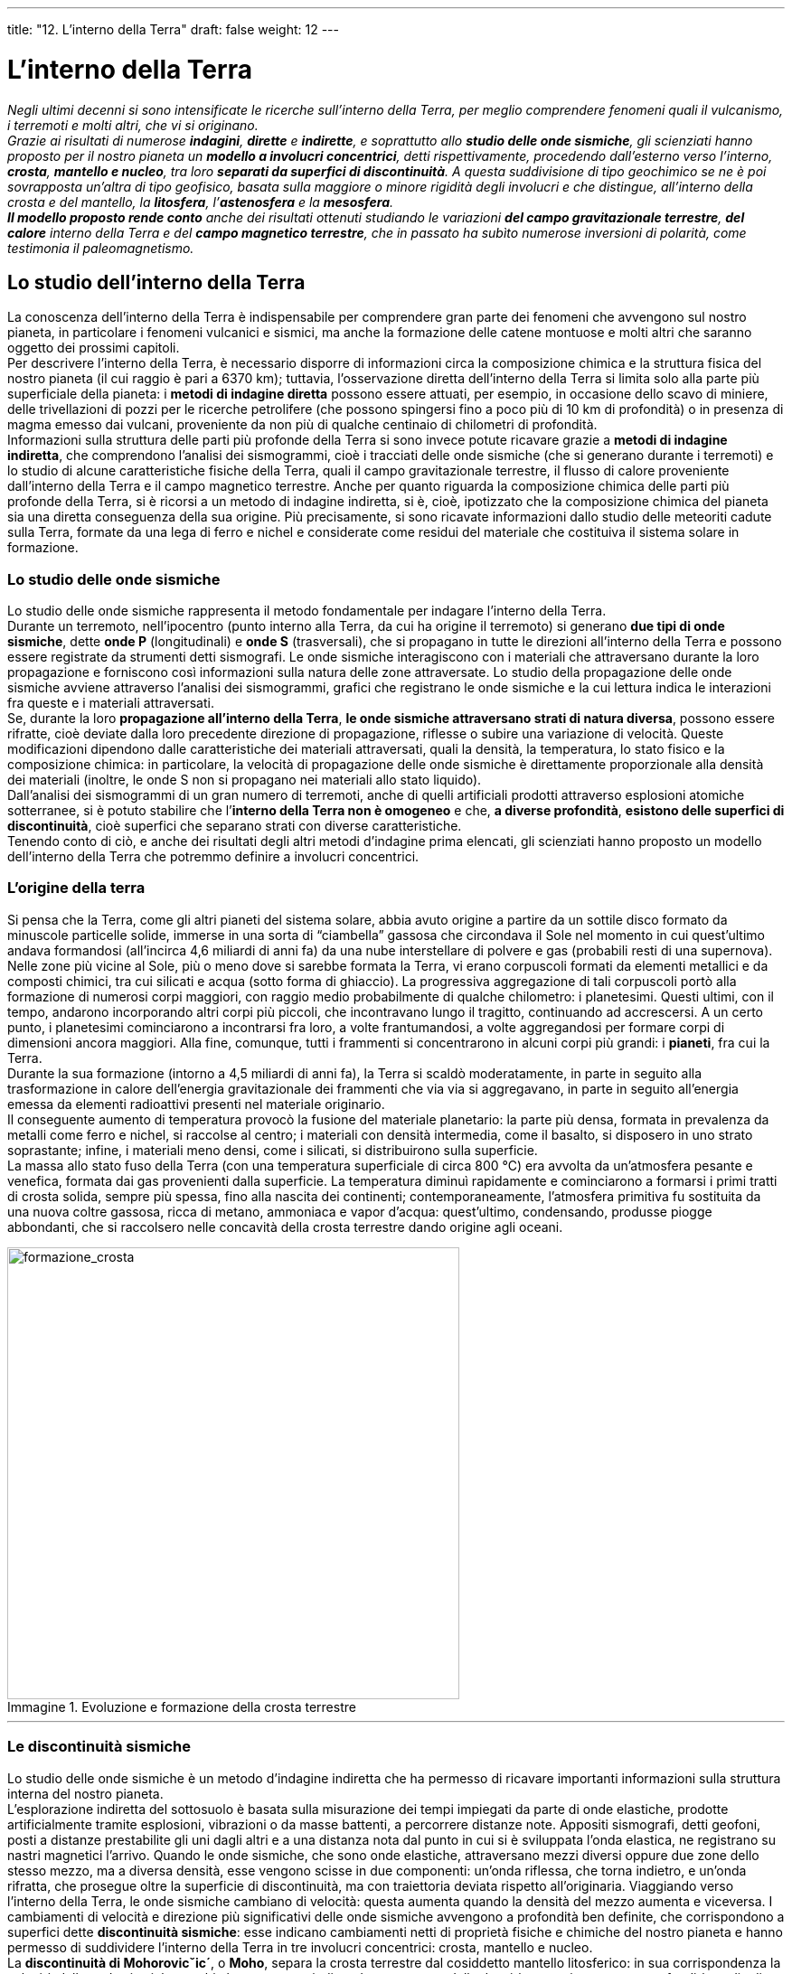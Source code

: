 ---
title: "12. L’interno della Terra"
draft: false
weight: 12
---

= L’interno della Terra
:toc: preamble
:toc-title: Contenuti:
:table-caption: Tabella
:figure-caption: Immagine

_Negli ultimi decenni si sono intensificate le ricerche sull’interno della Terra, per meglio comprendere fenomeni quali il vulcanismo, i terremoti e molti altri, che vi si originano. +
Grazie ai risultati di numerose *indagini*, *dirette* e *indirette*, e soprattutto allo *studio delle onde sismiche*, gli scienziati hanno proposto per il nostro pianeta un *modello a involucri concentrici*, detti rispettivamente, procedendo dall’esterno verso l’interno, *crosta*, *mantello e nucleo*, tra loro *separati da superfici di discontinuità*. A questa suddivisione di tipo geochimico se ne è poi sovrapposta un’altra di tipo geofisico, basata sulla maggiore o minore rigidità degli involucri e che distingue, all’interno della crosta e del mantello, la *litosfera*, l’*astenosfera* e la *mesosfera*. +
*Il modello proposto rende conto* anche dei risultati ottenuti studiando le variazioni *del campo gravitazionale terrestre*, *del calore* interno della Terra e del *campo magnetico terrestre*, che in passato ha subìto numerose inversioni di polarità, come testimonia il paleomagnetismo._

== Lo studio dell’interno della Terra

La conoscenza dell’interno della Terra è indispensabile per comprendere gran parte dei fenomeni che avvengono sul nostro pianeta, in particolare i fenomeni vulcanici e sismici, ma anche la formazione delle catene montuose e molti altri che saranno oggetto dei prossimi capitoli. +
Per descrivere l’interno della Terra, è necessario disporre di informazioni circa la composizione chimica e la struttura fisica del nostro pianeta (il cui raggio è pari a 6370 km); tuttavia, l’osservazione diretta dell’interno della Terra si limita solo alla parte più superficiale della pianeta: i *metodi di indagine diretta* possono essere attuati, per esempio, in occasione dello scavo di miniere, delle trivellazioni di pozzi per le ricerche petrolifere (che possono spingersi fino a poco più di 10 km di profondità) o in presenza di magma emesso dai vulcani, proveniente da non più di qualche centinaio di chilometri di profondità. +
Informazioni sulla struttura delle parti più profonde della Terra si sono invece potute ricavare grazie a *metodi di indagine indiretta*, che comprendono l’analisi dei sismogrammi, cioè i tracciati delle onde sismiche (che si generano durante i terremoti) e lo studio di alcune caratteristiche fisiche della Terra, quali il campo gravitazionale terrestre, il flusso di calore proveniente dall’interno della Terra e il campo magnetico terrestre. Anche per quanto riguarda la composizione chimica delle parti più profonde della Terra, si è ricorsi a un metodo di indagine indiretta, si è, cioè, ipotizzato che la composizione chimica del pianeta sia una diretta conseguenza della sua origine. Più precisamente, si sono ricavate informazioni dallo studio delle meteoriti cadute sulla Terra, formate da una lega di ferro e nichel e considerate come residui del materiale che costituiva il sistema solare in formazione.

=== Lo studio delle onde sismiche

Lo studio delle onde sismiche rappresenta il metodo fondamentale per indagare l’interno della Terra. +
Durante un terremoto, nell’ipocentro (punto interno alla Terra, da cui ha origine il terremoto) si generano *due tipi di onde sismiche*, dette *onde P* (longitudinali) e *onde S* (trasversali), che si propagano in tutte le direzioni all’interno della Terra e possono essere registrate da strumenti detti sismografi. Le onde sismiche interagiscono con i materiali che attraversano durante la loro propagazione e forniscono così informazioni sulla natura delle zone attraversate. Lo studio della propagazione delle onde sismiche avviene attraverso l’analisi dei sismogrammi, grafici che registrano le onde sismiche e la cui lettura indica le interazioni fra queste e i materiali attraversati. +
Se, durante la loro *propagazione all’interno della Terra*, *le onde sismiche attraversano strati di natura diversa*, possono essere rifratte, cioè deviate dalla loro precedente direzione di propagazione, riflesse o subire una variazione di velocità. Queste modificazioni dipendono dalle caratteristiche dei materiali attraversati, quali la densità, la temperatura, lo stato fisico e la composizione chimica: in particolare, la velocità di propagazione delle onde sismiche è direttamente proporzionale alla densità dei materiali (inoltre, le onde S non si propagano nei materiali allo stato liquido). +
Dall’analisi dei sismogrammi di un gran numero di terremoti, anche di quelli artificiali prodotti attraverso esplosioni atomiche sotterranee, si è potuto stabilire che l’*interno della Terra non è omogeneo* e che, *a diverse profondità*, *esistono delle superfici di discontinuità*, cioè superfici che separano strati con diverse caratteristiche. +
Tenendo conto di ciò, e anche dei risultati degli altri metodi d’indagine prima elencati, gli scienziati hanno proposto un modello dell’interno della Terra che potremmo definire a involucri concentrici.

=== L’origine della terra

Si pensa che la Terra, come gli altri pianeti del sistema solare, abbia avuto origine a partire da un sottile disco formato da minuscole particelle solide, immerse in una sorta di “ciambella” gassosa che circondava il Sole nel momento in cui quest’ultimo andava formandosi (all’incirca 4,6 miliardi di anni fa) da una nube interstellare di polvere e gas (probabili resti di una supernova). Nelle zone più vicine al Sole, più o meno dove si sarebbe formata la Terra, vi erano corpuscoli formati da elementi metallici e da composti chimici, tra cui silicati e acqua (sotto forma di ghiaccio). La progressiva aggregazione di tali corpuscoli portò alla formazione di numerosi corpi maggiori, con raggio medio probabilmente di qualche chilometro: i planetesimi. Questi ultimi, con il tempo, andarono incorporando altri corpi più piccoli, che incontravano lungo il tragitto, continuando ad accrescersi. A un certo punto, i planetesimi cominciarono a incontrarsi fra loro, a volte frantumandosi, a volte aggregandosi per formare corpi di dimensioni ancora maggiori. Alla fine, comunque, tutti i frammenti si concentrarono in alcuni corpi più grandi: i *pianeti*, fra cui la Terra. +
Durante la sua formazione (intorno a 4,5 miliardi di anni fa), la Terra si scaldò moderatamente, in parte in seguito alla trasformazione in calore dell’energia gravitazionale dei frammenti che via via si aggregavano, in parte in seguito all’energia emessa da elementi radioattivi presenti nel materiale originario. +
Il conseguente aumento di temperatura provocò la fusione del materiale planetario: la parte più densa, formata in prevalenza da metalli come ferro e nichel, si raccolse al centro; i materiali con densità intermedia, come il basalto, si disposero in uno strato soprastante; infine, i materiali meno densi, come i silicati, si distribuirono sulla superficie. +
La massa allo stato fuso della Terra (con una temperatura superficiale di circa 800 °C) era avvolta da un’atmosfera pesante e venefica, formata dai gas provenienti dalla superficie. La temperatura diminuì rapidamente e cominciarono a formarsi i primi tratti di crosta solida, sempre più spessa, fino alla nascita dei continenti; contemporaneamente, l’atmosfera primitiva fu sostituita da una nuova coltre gassosa, ricca di metano, ammoniaca e vapor d’acqua: quest’ultimo, condensando, produsse piogge abbondanti, che si raccolsero nelle concavità della crosta terrestre dando origine agli oceani.

.Evoluzione e formazione della crosta terrestre
image::https://upload.wikimedia.org/wikipedia/commons/thumb/3/3b/Tectonic_evolution_of_Earth.jpg/640px-Tectonic_evolution_of_Earth.jpg[formazione_crosta, 500]
---

=== Le discontinuità sismiche

Lo studio delle onde sismiche è un metodo d’indagine indiretta che ha permesso di ricavare importanti informazioni sulla struttura interna del nostro pianeta. +
L’esplorazione indiretta del sottosuolo è basata sulla misurazione dei tempi impiegati da parte di onde elastiche, prodotte artificialmente tramite esplosioni, vibrazioni o da masse battenti, a percorrere distanze note. Appositi sismografi, detti geofoni, posti a distanze prestabilite gli uni dagli altri e a una distanza nota dal punto in cui si è sviluppata l’onda elastica, ne registrano su nastri magnetici l’arrivo. Quando le onde sismiche, che sono onde elastiche, attraversano mezzi diversi oppure due zone dello stesso mezzo, ma a diversa densità, esse vengono scisse in due componenti: un’onda riflessa, che torna indietro, e un’onda rifratta, che prosegue oltre la superficie di discontinuità, ma con traiettoria deviata rispetto all’originaria. Viaggiando verso l’interno della Terra, le onde sismiche cambiano di velocità: questa aumenta quando la densità del mezzo aumenta e viceversa. I cambiamenti di velocità e direzione più significativi delle onde sismiche avvengono a profondità ben definite, che corrispondono a superfici dette *discontinuità sismiche*: esse indicano cambiamenti netti di proprietà fisiche e chimiche del nostro pianeta e hanno permesso di suddividere l’interno della Terra in tre involucri concentrici: crosta, mantello e nucleo. +
La *discontinuità di Mohorovicˇic´*, o *Moho*, separa la crosta terrestre dal cosiddetto mantello litosferico: in sua corrispondenza la velocità delle onde sismiche cambia bruscamente, indicando un aumento della densità; essa si trova a una profondità media di 35-40 km sotto i continenti e di 8-10 km sotto gli oceani. +
A circa 2900 km di profondità si trova la *discontinuità di Gutenberg*, che divide il mantello dal nucleo. +
All’interno del nucleo, alla profondità di circa 5000 km, si trova infine la *discontinuità di Lehmann*, che separa il nucleo esterno “fuso” dal nucleo interno “solido”. La presenza di questa discontinuità è dimostrata dall’esistenza di una *zona d’ombra*, cioè un’ampia fascia che si estende sulla superficie del globo, comprendendo tutti i luoghi che distano da 103° a 142° dall’ipocentro, nella quale arriva solo una piccola parte dell'energia delle onde P e dove non si registrano le onde S. Questi risultati si possono spiegare ammettendo l’esistenza di un nucleo formato, almeno nella parte esterna, da materiali allo stato fuso, in cui le onde P perdono velocità e le onde S non possono propagarsi.


.Propagazione delle onde sismiche nei vari strati dell’interno della Terra
image::https://upload.wikimedia.org/wikipedia/commons/thumb/1/10/Earthquake_wave_shadow_zone.svg/447px-Earthquake_wave_shadow_zone.svg.png[propagazione_onde,500]
---

== La struttura interna della Terra

Un modello dell’interno della Terra a involucri concentrici di differente composizione fu proposto, nel 1885, dal *geologo austriaco E. Suess* (1831-1914), che ipotizzò l’esistenza di tre strati, detti Sial, Sima e Nife, così chiamati dalle iniziali degli elementi chimici in essi prevalenti. +
Il *Sial* (da *si*-licio e *al*-luminio) è lo strato esterno, di densità pari a 2,7 g/cm3,formato in prevalenza da silicati di alluminio. +
All’involucro sialico corrispondono le rocce acide eruttive. +
Il *Sima* (da *si*-licio e *ma*-gnesio) è lo strato intermedio, di densità pari a 3,4 g/cm3, ricco di silicati di ferro e magnesio. La parte superiore corrisponderebbe ai tipi più basici delle rocce magmatiche.  +
Il *Nife* (da *ni*-chel e *fe*-rro) è il nucleo centrale, formato da un ammasso di ferro e nichel. +
A questo modello, a cui si riconosce un valore storico, se ne è sostituito oggi un altro, molto più circostanziato, che, grazie allo studio della propagazione delle onde sismiche, ha permesso di stabilire che la Terra è effettivamente costituita da tre involucri fondamentali, diversi per spessore, composizione e densità, ai quali si dà il nome di *crosta*, *mantello* e *nucleo*.

.L'interno della Terra
image::https://upload.wikimedia.org/wikipedia/commons/thumb/0/07/Earth_poster.svg/1024px-Earth_poster.svg.png[interno_terra, 500]
---

=== La crosta

*La crosta terrestre è lo strato più esterno*: costituisce un *involucro rigido e sottile*, *delimitato verso il basso dalla discontinuità di Mohorovicic*, dal nome del suo scopritore, il geofisico jugoslavo A. Mohorovic ˇic ´ (1857-1936), detta anche più semplicemente *Moho*. La crosta terrestre viene distinta in crosta continentale, quella che costituisce i continenti, e crosta oceanica, che forma i fondali oceanici; esse differiscono per spessore, densità e composizione. +
La *crosta continentale* ha uno spessore medio di 35-40 km, ma può arrivare fino a più di 70 km in corrispondenza delle più alte catene montuose. Ha una densità intorno a 2,8 g/cm 3 ed *è composta essenzialmente da rocce granitiche*, via via più basiche procedendo dalla superficie verso la Moho. Inoltre, le rocce che la costituiscono possono avere diverse età, fino a circa 4 miliardi di anni. +
La *crosta oceanica*, più sottile rispetto alla crosta continentale, ha uno spessore medio di circa 8-10 km e una densità media di 3 g/cm 3 ed *è costituita da rocce basaltiche* ricche di alluminio, silicio, ferro. *La crosta oceanica risulta ovunque tripartita*: in superficie essa è coperta da uno spesso strato di *rocce sedimentarie*, soprattutto fanghi silicei e calcarei (strato 1), al di sotto si ritrova ovunque un grosso strato di *rocce eruttive basaltiche* (strato 2), che in profondità passa a *gabbro* (strato 3). L’età delle rocce che costituiscono la crosta oceanica non supera i 200 milioni di anni.

.Stratigrafia della crosta continentale e oceanica
image::http://www.cpdm-td.unina.it/ud/pesospecifico/litosfera.jpg[stratigrafia,500]
---

=== Il mantello

Al di sotto della discontinuità di Moho comincia *il mantello*, che *si estende fino alla discontinuità di Gutenberg*, *alla profondità di circa 2900 km*. La densità passa da circa 3 g/cm^3^ in prossimità della Moho sino a 5,6 g/cm^3^ nelle parti più profonde; in esso la temperatura aumenta da poche centinaia di gradi, vicino alla Moho, fino a più di 300 °C presso la discontinuità di Gutenberg; anche la pressione aumenta con la profondità, da 9 kbar a circa 1400 kbar (1 kbar = 1000 bar, circa mille volte il valore della pressione atmosferica a livello della superficie terrestre). *Il mantello è composto da rocce dense e pesanti*, relativamente povere di silicio ma ricche di ferro e magnesio, dette *ultrabasiche*. Rocce di questo tipo, le *peridotiti*, affiorano solo in alcune zone della superficie terrestre e sono composte principalmente da minerali come i pirosseni e le olivine.


.Xenolite del mantello: olivina, incastonato in una roccia basaltica
image::https://upload.wikimedia.org/wikipedia/commons/thumb/5/55/A_granite_pluton_with_a_soapstone_inclusion.jpg/640px-A_granite_pluton_with_a_soapstone_inclusion.jpg[peridotite,500]
---

=== Il nucleo

*Al di sotto della discontinuità di Gutenberg si trova il nucleo, un grosso nocciolo il cui raggio misura circa 3470 km, più di metà del raggio terrestre*. La densità è di circa 10 g/cm^3^ a livello della discontinuità di Gutenberg e aumenta progressivamente fino a circa 13,5 g/cm^3^, il che depone a favore dell’idea di un brusco cambiamento della composizione chimica; la temperatura sale da 3000 °C in prossimità del mantello fino a oltre 4000 °C al centro della Terra; anche la pressione aumenta da 1400 kbar fino a oltre 3600 kbar. +
Lo studio delle onde sismiche ha inoltre permesso di distinguere nel nucleo due strati: il *nucleo esterno*, liquido, in cui le onde sismiche di tipo S non si propagano, separato dalla discontinuità di Lehmann dal *nucleo interno*, solido. +
In merito alla composizione chimica del nucleo, si possono fare solo delle ipotesi: attualmente si tende a credere che esso sia composto da una lega di elementi come il ferro e il nichel, forse con l’aggiunta di altri elementi più leggeri, come lo zolfo e il silicio. Il nucleo è responsabile di una delle caratteristiche peculiari della Terra, la presenza di un campo magnetico terrestre. Questo può essere registrato da strumenti come la bussola e anche dalle rocce al momento della loro formazione e nel tempo può subire variazioni tanto forti da portare allo scambio di posizione dei poli stessi.

.1. Crosta 2. Moho 3. Mantello superiore 4. Zona a bassa velocità 5. Mantello interiore 6. Strato "D" 7. Nucleo esterno 8. Strato semisolido 9. Nucleo interno; A. Troposfera B. Stratosfera C. Mesosfera D. Termosfera E. Esosfera
image::https://upload.wikimedia.org/wikipedia/commons/thumb/6/61/Earth-crust-cutaway-numbered.svg/640px-Earth-crust-cutaway-numbered.svg.png[strati_terra,500]
---

== Litosfera, astenosfera e mesosfera

Negli ultimi decenni, i geologi hanno intensificato le ricerche sull’interno della Terra allo scopo di meglio comprendere fenomeni che in esso hanno origine, quali il vulcanismo, i sismi e l’orogenesi (dal greco _óros_, monte, e _génesis_, nascita). +
Per questo motivo, alla suddivisione prima proposta, di tipo geochimico, da alcuni decenni gli scienziati sovrappongono *una suddivisione di tipo geofisico*, *basata sulla maggiore o minore rigidità degli strati* che costituiscono la Terra; alla divisione tra crosta e mantello si sovrappone, perciò, la distinzione in *litosfera*, *astenosfera* e *mesosfera*.

=== La litosfera

La distinzione fra crosta terrestre e mantello, segnata dalla Moho, non è ritenuta di primaria importanza per comprendere la dinamica dei fenomeni geologici della superficie terrestre. La Moho, infatti, corrisponde a una discontinuità soprattutto chimica fra crosta e mantello, ma dal punto di vista fisico la parte del mantello che sta subito al di sotto di questa discontinuità è collegata in modo rigido alla crosta sovrastante: in altre parole, *la crosta terrestre e la parte superiore del mantello costituiscono un’unica struttura rigida*, indicata con il nome di *litosfera* (dal greco _lithos_, pietra), il cui spessore varia da circa 70 km, sotto i bacini oceanici, a circa 100 km sotto i continenti, ma può raggiungere spessori di 300 km sotto le aree continentali più antiche. Se sottoposta a tensioni, la litosfera si comporta in modo prevalentemente rigido ed è suddivisa in un certo numero di placche, in movimento relativo tra loro, galleggianti sopra l’astenosfera.

=== L’astenosfera

Sotto la litosfera si estende l’*astenosfera* (dal greco _asthenés_, debole), uno *strato composto da rocce a comportamento quasi plastico*, che sotto tensione si deformano senza fratturarsi. Essa comprende la parte restante del mantello superiore e in essa si originano i magmi che alimentano l’attività eruttiva dei vulcani. L’*astenosfera* corrisponde allo *strato in cui la velocità delle onde sismiche diminuisce bruscamente rispetto al mantello litosferico*: essa termina a una profondità di circa 200-300 km quando, con l’inizio della *mesosfera* (o astenosfera intermedia), *le rocce ritornano allo stato solido* e tali rimangono per tutto il mantello fino alla discontinuità di Gutenberg.

=== La mesosfera

*La mesosfera comprende il mantello intermedio e il mantello inferiore e si spinge fino a circa 2900 km di profondità*, in corrispondenza della discontinuità di Gutenberg, che segna il confine con il nucleo. Nella mesosfera la densità delle rocce, che sono solide, aumenta gradualmente con la profondità. Testimonianza della presenza di rocce solide, in questa che viene chiamata anche astenosfera intermedia, è il leggero aumento della velocità delle onde sismiche rispetto all’astenosfera. Al di sotto dell’astenosfera intermedia vi è l’astenosfera profonda, che ha inizio a circa 400 km, con caratteristiche simili alla precedente, ma con una maggiore velocità delle onde sismiche.


=== L’isostasia

Le porzioni in cui è suddivisa la litosfera galleggiano sull’astenosfera plastica secondo modalità descritte dal *principio dell’isostasia* (dal greco _ísos_, uguale, e _stásis_, stato); in base a questo principio, *la crosta terrestre tende a raggiungere una condizione di equilibrio attraverso spostamenti verticali e orizzontali delle masse superficiali e profonde*. +
Le terre emerse sono più rilevate dei fondali oceanici, sia perché sono costituite da rocce più leggere, sia perché formate da una litosfera più spessa. Le rocce più comuni dei continenti sono a composizione granitica e risultano generalmente più leggere di quelle basaltiche, tipiche dei fondali oceanici. La diversità di peso fra graniti e basalti non basta, però, da sola a spiegare, per esempio, il forte dislivello tra la catena himalayana, che supera gli 8000 m di altitudine, e il fondo dell’oceano indiano, che raggiunge profondità superiori ai 10000 m. Si ipotizza, dunque, che i continenti siano più rilevati dei fondali oceanici circostanti, perché costituiti da una litosfera molto più spessa. Da calcoli eseguiti risulta, infatti, che la litosfera continentale è spessa in media 100 km, contro i 70 km della litosfera oceanica. La situazione è analoga a quella di un tronco e di un ramoscello che galleggiano su uno specchio d’acqua: il tronco ha una parte emersa più rilevata sul pelo dell’acqua rispetto al ramoscello, ma ha anche una parte immersa molto più in profondità. +
Secondo il principio dell’isostasia, *le zolle in cui la litosfera è fratturata galleggiano*, per la loro relativa leggerezza, *sull’astenosfera*, che si comporta come un fluido particolarmente denso e pesante. Il principio dell’isostasia prevede anche che, se una certa porzione di crosta aumenta di peso, essa reagisce sprofondando e si solleva se accade il contrario oppure se l’aumento di peso non è accompagnato da un aumento di volume tale da rovesciarne gli effetti. *Tutta la crosta terrestre tenderebbe a un riequilibrio isostatico* per compensare gli effetti della dinamica profonda, che porta continuamente a ispessimenti di crosta, e quelli dell’erosione, che porta ad alleggerimenti. In base a considerazioni geofisiche, si pensa che questi spostamenti avvengano a profondità non molto elevata e che esista una superficie, detta di compensazione isostatica, situata a 60-100 km di profondità, al di sotto della quale cessano le variazioni di densità e si realizza uno stato permanente di equilibrio. +
L’osservazione di quanto avviene lungo la costa scandinava conferma le precedenti considerazioni. Circa 20.000 anni fa, la Scandinavia era ricoperta da un _inlandisis_, calotta glaciale spessa da 2.000 a 3.000 m. Sotto il suo peso, il continente è sprofondato per più di un centinaio di metri; quando il ghiaccio ha iniziato a fondere, il continente si è risollevato, ma a causa della viscosità del mantello il sollevamento è in ritardo rispetto all’alleggerimento post-glaciale ed è tuttora in atto, con velocità di circa 1 m al secolo.


.Isostasia: 1. Spessore della crosta sotto le catene montuose, 2. Spessore sotto piccoli rilievi 3. Spessore della crosta continentale media 4. Spessore della crosta oceanica 5. Livello del mare 6. Segmento della crosta della Terra 7. Astenosfera
image::https://upload.wikimedia.org/wikipedia/commons/thumb/1/18/Isostasy.svg/632px-Isostasy.svg.png[isostasia,500]
---

== Il campo gravitazionale terrestre

Semplici *considerazioni sul volume e sulla massa della Terra* ci permettono di concludere che *il suo interno non è omogeneo*. Si consideri, in prima approssimazione, la Terra come una sfera di raggio pari a 6370 km: ricordando la formula del volume della sfera, da ciò si può ricavare che il *volume della Terra* (V) *è pari a 1,08 · 10^21^ m^3^* . Dalle leggi della fisica sull’attrazione gravitazionale tra i corpi nell’universo, si ricava inoltre la misura della *massa terrestre* (m), che è pari a *5,98 · 10^24^ kg*. Da questi due dati si può risalire alla *densità media* (d = m/V) della Terra, che vale *5,54 g/cm^3^*. Poiché le rocce che costituiscono la crosta terrestre, accessibili all’osservazione diretta, hanno una densità media tra 2,7 e 3 g/cm^3^, si può dedurre che i materiali che si trovano a maggiori profondità hanno una densità più elevata, intorno a 10-13 g/cm^3^. +
*Variazioni locali* che si registrano *nel campo gravitazionale* terrestre (intendendo per campo gravitazionale una zona di spazio intorno a un corpo dotato di massa, in cui altre masse risentono della sua attrazione) *indicano che all’interno della Terra la densità non è distribuita in modo omogeneo*. Il valore medio teorico dell’accelerazione di gravità g è pari a 9,81 m/s^2^. Ma misure di g, effettuate in diversi punti della superficie terrestre attraverso strumenti detti gravimetri, hanno evidenziato che esistono differenze tra il valore teorico medio di g e quello misurato, differenze che si attribuiscono alla disomogenea distribuzione dei materiali all’interno della Terra. +
Lo studio delle *anomalie di gravità*, cioè le differenze tra il valore reale misurato e quello teorico medio, è importante per poter rilevare strutture a densità diverse sepolte in profondità. Esso risulta, inoltre, un buon metodo di prospezione del sottosuolo per la ricerca di depositi petroliferi e di rocce ricche di minerali.


.La “Potsdam Gravity Potato” ci fa capire la diversa estensione del campo gravitazionale sulla crosta terrestre
image::https://upload.wikimedia.org/wikipedia/commons/7/78/GRACE_globe_animation.gif[potsdam_potato,500]
---

== Il calore terrestre

*La Terra è un corpo caldo in equilibrio dinamico*; in altre parole, il suo riscaldamento non aumenta costantemente perché disperde il calore prodotto al suo interno. Come mostrano l’attività vulcanica e il flusso di calore proveniente dagli strati profondi, *l’interno della Terra si trova a una temperatura assai elevata*. L’origine del calore interno della Terra è legata a due fattori: al raffreddamento dell’originaria massa planetaria e alla produzione di calore per decadimento degli isotopi radioattivi presenti nelle rocce. In base a considerazioni fondate sull’età della Terra, oggi si ritiene che la seconda causa sia preponderante rispetto alla prima. +
*L’aumento della temperatura in funzione della profondità è detto gradiente geotermico*. Esso può essere misurato direttamente, durante perforazioni della superficie terrestre, solo per i primi chilometri della litosfera, per i quali si è potuto osservare che la temperatura aumenta mediamente di circa 1 °C ogni 33 m. +
Tuttavia, se il gradiente geotermico si mantenesse costante anche a maggiori profondità, dovremmo ipotizzare temperature di circa 30.000 °C già a profondità di 1.000 km, tali cioè da mantenere allo stato fuso gran parte dell’interno della Terra. Dallo studio delle onde sismiche, sappiamo però che solo il nucleo esterno è liquido, mentre gli altri strati della Terra sono costituiti da materiali allo stato solido: queste considerazioni portano dunque a *ipotizzare che il gradiente geotermico diminuisca all’aumentare della profondità*. Si ammette per il mantello un gradiente geotermico che ne porterebbe la temperatura a circa 1.500-2.000 °C; per il nucleo si ipotizzano temperature comprese tra 2.000 e 6.000 °C. +
Oltre alla componente verticale del gradiente geotermico, esiste anche una componente orizzontale, probabilmente legata a imponenti moti convettivi nel mantello: al di sotto della litosfera si formano delle correnti ascendenti calde e discendenti fredde, che si muovono molto lentamente; a questi movimenti si attribuisce l’origine dei fenomeni orogenetici e sismici profondi.

.Flusso di calore interno della Terra
image::https://upload.wikimedia.org/wikipedia/commons/thumb/9/91/Earth_temperature.PNG/640px-Earth_temperature.PNG[flusso_calore,500]
---

== Il campo magnetico terrestre

Già nel 1600, si sosteneva che “tutta la Terra fosse un grosso magnete”, che genera un campo magnetico che fa sentire i suoi effetti sul piccolo magnete dell'ago della bussola, così da allinearlo secondo l’asse nord-sud. Oggi la maggioranza degli studiosi crede che il campo magnetico terrestre possa essere paragonato a quello di una sfera uniformemente magnetizzata, caratterizzata da due poli magnetici, che non coincidono, però, con i due poli Nord e Sud geografici. +
La *struttura del campo magnetico* terrestre mostra che esso può considerarsi generato prevalentemente da un *dipolo magnetico*, *situato nel centro della Terra* e inclinato di 11°30' rispetto all’asse terrestre. I punti in cui l’asse del dipolo incontra la superficie terrestre sono detti *poli geomagnetici*. Il polo geomagnetico situato nell’emisfero boreale si indica convenzionalmente con B e si trova a 78°30' N, 69° W; il polo geomagnetico situato nell’emisfero australe si indica convenzionalmente con A e si trova a 78°30' S, 111° E. +
In realtà, l’origine del campo magnetico non è ancora del tutto chiarita e attualmente si ipotizza che esso possa essere generato dal movimento di cariche elettriche (ipotesi della dinamo ad autoeccitazione). +
*Si può applicare alla Terra il modello della dinamo*, immaginando: 1) la presenza iniziale di un debole campo magnetico non uniforme; 2) la presenza di un nucleo fuso, buon conduttore; 3) la possibilità di movimenti nel nucleo stesso. +
I movimenti nel nucleo fuso inducono una corrente che produce un campo magnetico nuovo, che a sua volta induce una nuova corrente nel nucleo, che da parte sua provoca un nuovo campo magnetico e così via. Date queste caratteristiche, il modello è stato chiamato della “*dinamo ad autoeccitazione*”. +
Si pensa che le sorgenti di energia più probabili per mantenere il movimento all’interno del nucleo siano dei movimenti di calore all’interno del nucleo, paragonabili a quelli che si sviluppano in un liquido messo a bollire (moti convettivi).


.Intensità del campo magnetico nel 2000 secondo i dati IGRF. I due estremi sono i colori rosso e blu, rispettivamente di 68000 nT e di 24000 nT. Quest'ultimo è noto come Anomalia del Sud Atlantico
image::https://upload.wikimedia.org/wikipedia/commons/3/31/Total_Magnetic_Field_for_2000.jpg[campo magnetico,500]
---

=== Il paleomagnetismo

Studi compiuti negli anni Cinquanta evidenziarono che in passato si sono verificate variazioni dell’intensità e anche inversioni di polarità del campo magnetico terrestre. Lo studio di tali cambiamenti prende il nome di *paleomagnetismo*, o *magnetismo fossile*, e ha contribuito in modo rilevante alla scoperta dell’espansione dei fondali oceanici e alla formulazione della teoria della tettonica a placche. +
In particolare, si sono fatte alcune scoperte.

 * *Il campo magnetico della Terra si è invertito varie volte rispetto a quello attuale*, come se i poli si fossero scambiati di posto; le inversioni di polarità si riconoscono quando, in colate basaltiche successive, in corrispondenza delle dorsali medio-oceaniche (sorta di fessure sul fondale oceanico, da cui fuoriesce magma proveniente dall’astenosfera), si riscontrano direzioni del campo magnetico divergenti di 180°. Tale fenomeno è una prova utilizzata a favore dell’espansione dei fondali oceanici
 * Il campo magnetico ha subito rilevanti migrazioni rispetto alla crosta terrestre, suffragando così l’*ipotesi della migrazione dei poli*. Così sembrerebbe che il polo nord magnetico si sia spostato verso nord per un lungo periodo di tempo a partire dal Permiano (circa 320 milioni di anni fa), quando si trovava alla latitudine di 5° N
 * Le interpretazioni paleomagnetiche tratte da rocce coeve in diversi continenti hanno indicato diverse posizioni dei poli, suggerendo la probabilità di una deriva dei continenti da quando le rocce si sono formate.

*Informazioni riguardo al magnetismo fossile si ottengono dallo studio di molte rocce* ignee (lave basaltiche) e sedimentarie (arenarie rosse), *contenenti minerali magnetici* che registrano fedelmente la direzione del campo magnetico presente al momento della loro formazione. Quando la temperatura di un magma scende al di sotto di un valore detto *punto di Curie* (diverso a seconda del minerale), i minerali magnetizzabili (per esempio, la magnetite) cristallizzano, magnetizzandosi secondo la direzione del campo magnetico esistente in quel momento. Ciò può avvenire sia quando un magma solidifica in profondità, dando origine a una roccia intrusiva, sia quando una lava effusa si raffredda sulla superficie terrestre. *Nel caso di rocce sedimentarie* clastiche, quando avviene la deposizione del materiale detritico sul fondo di un bacino sedimentario (per esempio, un lago), le particelle di minerali magnetizzabili presenti si orientano secondo la direzione del campo magnetico presente in quel momento sulla Terra. +
Dagli studi effettuati, si è potuto stabilire che *l’inversione dei poli magnetici sia avvenuta circa ogni 500.000-600.000 anni*; tuttavia, non sono ancora state chiarite le cause e le modalità del fenomeno. Alcuni scienziati ipotizzano che l’inversione dei poli magnetici abbia una grande importanza per la sopravvivenza di interi gruppi di organismi. Infatti, nei momenti di inversione la schermatura magnetica, che normalmente protegge la Terra da alcune radiazioni solari, è meno efficace e quindi aumentano d’intensità gli effetti nocivi di alcune radiazioni solari su interi gruppi di organismi viventi. Proprio per ciò, molti studiosi collegano le estinzioni di intere famiglie faunistiche, come i dinosauri o le ammoniti, con momenti di inversione del campo magnetico terrestre.


.Variazioni della declinazione del campo magnetico dal 1590 al 1990
image::https://upload.wikimedia.org/wikipedia/commons/4/43/Earth_Magnetic_Field_Declination_from_1590_to_1990.gif[variazione_campo,500]
---
